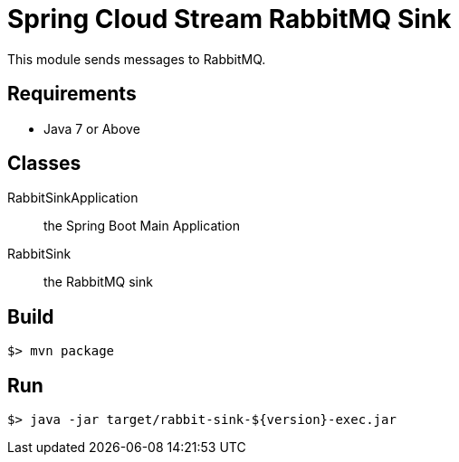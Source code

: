 = Spring Cloud Stream RabbitMQ Sink

This module sends messages to RabbitMQ.

== Requirements

* Java 7 or Above

== Classes

RabbitSinkApplication:: the Spring Boot Main Application
RabbitSink:: the RabbitMQ sink

== Build

```
$> mvn package
```

== Run

```
$> java -jar target/rabbit-sink-${version}-exec.jar
```
